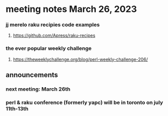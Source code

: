 * meeting notes March 26, 2023

*** jj merelo raku recipies code examples
**** https://github.com/Apress/raku-recipes


*** the ever popular weekly challenge
***** https://theweeklychallenge.org/blog/perl-weekly-challenge-206/

** announcements 
*** next meeting: March 26th
*** perl & raku conference (formerly yapc) will be in toronto on july 11th-13th
